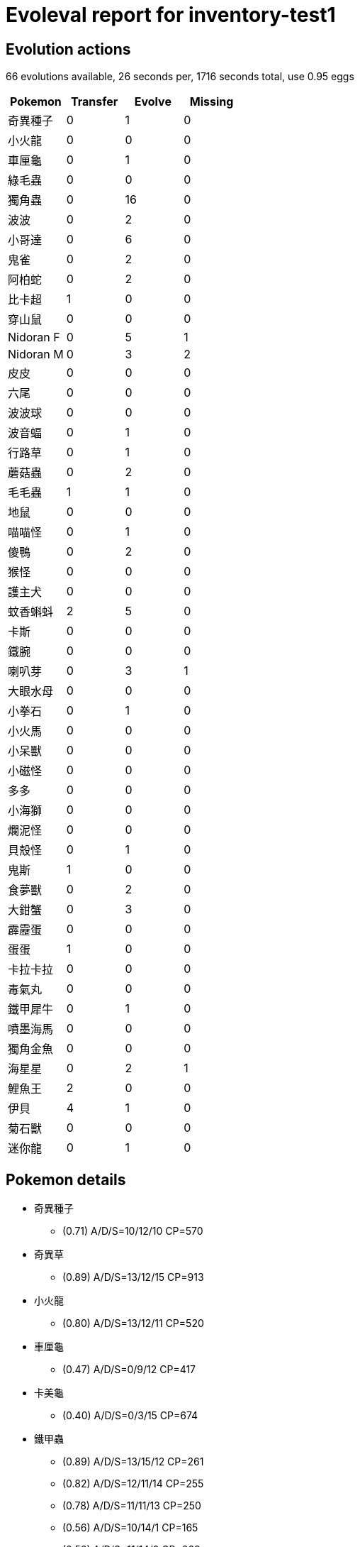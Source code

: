 = Evoleval report for inventory-test1

== Evolution actions

66 evolutions available, 26 seconds per, 1716 seconds total, use 0.95 eggs

|===
|Pokemon|Transfer|Evolve|Missing

|奇異種子
|0
|1
|0

|小火龍
|0
|0
|0

|車厘龜
|0
|1
|0

|綠毛蟲
|0
|0
|0

|獨角蟲
|0
|16
|0

|波波
|0
|2
|0

|小哥達
|0
|6
|0

|鬼雀
|0
|2
|0

|阿柏蛇
|0
|2
|0

|比卡超
|1
|0
|0

|穿山鼠
|0
|0
|0

|Nidoran F
|0
|5
|1

|Nidoran M
|0
|3
|2

|皮皮
|0
|0
|0

|六尾
|0
|0
|0

|波波球
|0
|0
|0

|波音蝠
|0
|1
|0

|行路草
|0
|1
|0

|蘑菇蟲
|0
|2
|0

|毛毛蟲
|1
|1
|0

|地鼠
|0
|0
|0

|喵喵怪
|0
|1
|0

|傻鴨
|0
|2
|0

|猴怪
|0
|0
|0

|護主犬
|0
|0
|0

|蚊香蝌蚪
|2
|5
|0

|卡斯
|0
|0
|0

|鐵腕
|0
|0
|0

|喇叭芽
|0
|3
|1

|大眼水母
|0
|0
|0

|小拳石
|0
|1
|0

|小火馬
|0
|0
|0

|小呆獸
|0
|0
|0

|小磁怪
|0
|0
|0

|多多
|0
|0
|0

|小海獅
|0
|0
|0

|爛泥怪
|0
|0
|0

|貝殼怪
|0
|1
|0

|鬼斯
|1
|0
|0

|食夢獸
|0
|2
|0

|大鉗蟹
|0
|3
|0

|霹靂蛋
|0
|0
|0

|蛋蛋
|1
|0
|0

|卡拉卡拉
|0
|0
|0

|毒氣丸
|0
|0
|0

|鐵甲犀牛
|0
|1
|0

|噴墨海馬
|0
|0
|0

|獨角金魚
|0
|0
|0

|海星星
|0
|2
|1

|鯉魚王
|2
|0
|0

|伊貝
|4
|1
|0

|菊石獸
|0
|0
|0

|迷你龍
|0
|1
|0
|===

== Pokemon details

* 奇異種子
** (0.71) A/D/S=10/12/10 CP=570
* 奇異草
** (0.89) A/D/S=13/12/15 CP=913
* 小火龍
** (0.80) A/D/S=13/12/11 CP=520
* 車厘龜
** (0.47) A/D/S=0/9/12 CP=417
* 卡美龜
** (0.40) A/D/S=0/3/15 CP=674
* 鐵甲蟲
** (0.89) A/D/S=13/15/12 CP=261
** (0.82) A/D/S=12/11/14 CP=255
** (0.78) A/D/S=11/11/13 CP=250
** (0.56) A/D/S=10/14/1 CP=165
** (0.56) A/D/S=11/14/0 CP=263
** (0.44) A/D/S=1/15/4 CP=104
** (0.36) A/D/S=0/13/3 CP=10
** (0.31) A/D/S=0/2/12 CP=168
** (0.22) A/D/S=1/4/5 CP=187
* 巴他蝶
** (0.89) A/D/S=15/10/15 CP=818
* 獨角蟲
** (0.82) A/D/S=10/15/12 CP=237
** (0.58) A/D/S=0/15/11 CP=164
** (0.51) A/D/S=13/7/3 CP=144
** (0.47) A/D/S=3/8/10 CP=193
** (0.47) A/D/S=11/8/2 CP=162
** (0.47) A/D/S=1/14/6 CP=171
** (0.44) A/D/S=4/9/7 CP=122
** (0.40) A/D/S=4/12/2 CP=212
** (0.36) A/D/S=2/3/11 CP=97
** (0.33) A/D/S=1/0/14 CP=143
** (0.31) A/D/S=3/11/0 CP=186
** (0.27) A/D/S=1/9/2 CP=133
** (0.27) A/D/S=2/5/5 CP=45
** (0.27) A/D/S=3/3/6 CP=182
** (0.20) A/D/S=5/1/3 CP=153
** (0.18) A/D/S=1/7/0 CP=157
* 鐵殼蛹
** (0.93) A/D/S=14/14/14 CP=271
** (0.80) A/D/S=13/13/10 CP=260
** (0.80) A/D/S=14/10/12 CP=249
* 大針蜂
** (0.16) A/D/S=4/2/1 CP=416
* 波波
** (0.42) A/D/S=3/15/1 CP=24
** (0.40) A/D/S=3/8/7 CP=10
** (0.31) A/D/S=3/1/10 CP=10
* 比比鳥
** (0.89) A/D/S=15/13/12 CP=686
** (0.87) A/D/S=13/14/12 CP=679
** (0.82) A/D/S=13/12/12 CP=674
** (0.80) A/D/S=10/13/13 CP=664
** (0.80) A/D/S=12/11/13 CP=669
** (0.80) A/D/S=12/10/14 CP=669
** (0.80) A/D/S=10/12/14 CP=664
** (0.69) A/D/S=3/14/14 CP=667
** (0.62) A/D/S=1/13/14 CP=654
** (0.60) A/D/S=1/11/15 CP=244
** (0.60) A/D/S=4/8/15 CP=502
** (0.58) A/D/S=0/13/13 CP=615
** (0.51) A/D/S=4/4/15 CP=494
** (0.51) A/D/S=1/7/15 CP=641
** (0.47) A/D/S=3/14/4 CP=397
** (0.44) A/D/S=1/14/5 CP=544
** (0.44) A/D/S=3/4/13 CP=111
** (0.44) A/D/S=4/14/2 CP=581
** (0.42) A/D/S=2/5/12 CP=483
** (0.42) A/D/S=0/12/7 CP=360
** (0.40) A/D/S=5/10/3 CP=549
** (0.40) A/D/S=4/0/14 CP=545
** (0.38) A/D/S=2/11/4 CP=390
** (0.36) A/D/S=4/8/4 CP=693
** (0.33) A/D/S=2/5/8 CP=655
** (0.33) A/D/S=5/4/6 CP=331
** (0.33) A/D/S=3/9/3 CP=508
** (0.29) A/D/S=5/2/6 CP=388
** (0.29) A/D/S=5/6/2 CP=688
** (0.24) A/D/S=1/4/6 CP=168
** (0.22) A/D/S=5/4/1 CP=384
** (0.22) A/D/S=5/1/4 CP=679
** (0.22) A/D/S=3/3/4 CP=352
** (0.20) A/D/S=2/7/0 CP=436
** (0.18) A/D/S=4/2/2 CP=496
** (0.18) A/D/S=1/1/6 CP=404
** (0.18) A/D/S=2/2/4 CP=228
* 大比鳥
** (0.67) A/D/S=10/10/10 CP=1130
* 小哥達
** (0.73) A/D/S=10/11/12 CP=273
** (0.67) A/D/S=7/15/8 CP=292
** (0.53) A/D/S=9/6/9 CP=158
** (0.53) A/D/S=7/14/3 CP=280
** (0.44) A/D/S=6/3/11 CP=291
** (0.38) A/D/S=11/2/4 CP=289
* 哥達
** (0.96) A/D/S=14/14/15 CP=817
** (0.82) A/D/S=11/13/13 CP=793
** (0.82) A/D/S=9/15/13 CP=788
** (0.82) A/D/S=12/10/15 CP=797
** (0.82) A/D/S=10/12/15 CP=792
** (0.76) A/D/S=9/10/15 CP=821
** (0.73) A/D/S=10/11/12 CP=819
* 鬼雀
** (0.89) A/D/S=14/13/13 CP=380
** (0.80) A/D/S=12/9/15 CP=425
** (0.78) A/D/S=11/15/9 CP=421
* 魔雀
** (0.71) A/D/S=13/13/6 CP=854
* 阿柏蛇
** (0.78) A/D/S=11/14/10 CP=440
** (0.42) A/D/S=4/10/5 CP=455
* 阿柏怪
** (0.31) A/D/S=5/9/0 CP=619
* 比卡超
** (0.91) A/D/S=12/14/15 CP=494
** (0.89) A/D/S=12/13/15 CP=492
* 穿山鼠
** (0.78) A/D/S=12/12/11 CP=430
* 穿山王
** (0.87) A/D/S=14/10/15 CP=1014
* Nidoran F
** (0.93) A/D/S=12/15/15 CP=487
** (0.80) A/D/S=14/10/12 CP=479
** (0.78) A/D/S=11/14/10 CP=471
** (0.62) A/D/S=5/15/8 CP=444
* 尼美蘿
** (0.96) A/D/S=15/14/14 CP=757
* Nidoran M
** (0.89) A/D/S=14/13/13 CP=469
* 尼多利
** (0.36) A/D/S=3/1/12 CP=510
* 皮皮
** (0.64) A/D/S=6/10/13 CP=405
* 六尾
** (0.93) A/D/S=15/14/13 CP=468
* 九尾
** (0.49) A/D/S=3/7/12 CP=967
* 波波球
** (0.78) A/D/S=12/12/11 CP=495
* 波音蝠
** (0.84) A/D/S=11/12/15 CP=347
* 大口蝠
** (0.84) A/D/S=13/12/13 CP=1096
* 行路草
** (0.53) A/D/S=3/10/11 CP=260
* 怪味花
** (0.91) A/D/S=14/12/15 CP=951
** (0.84) A/D/S=12/15/11 CP=934
** (0.56) A/D/S=15/10/0 CP=672
* 蘑菇蟲
** (0.78) A/D/S=11/11/13 CP=494
** (0.76) A/D/S=13/7/14 CP=547
** (0.69) A/D/S=14/2/15 CP=568
* 巨菇蟲
** (0.78) A/D/S=14/11/10 CP=963
* 毛毛蟲
** (0.89) A/D/S=13/14/13 CP=572
** (0.87) A/D/S=15/10/14 CP=574
** (0.76) A/D/S=12/12/10 CP=528
* 魔魯風
** (0.89) A/D/S=15/15/10 CP=1062
* 地鼠
** (0.84) A/D/S=11/15/12 CP=241
* 喵喵怪
** (0.80) A/D/S=12/11/13 CP=409
* 高竇貓
** (0.89) A/D/S=14/14/12 CP=868
* 傻鴨
** (0.51) A/D/S=2/9/12 CP=640
** (0.24) A/D/S=1/6/4 CP=341
* 高超鴨
** (0.09) A/D/S=0/0/4 CP=1117
* 猴怪
** (0.78) A/D/S=10/15/10 CP=470
* 護主犬
** (0.76) A/D/S=10/13/11 CP=722
* 奉神犬
** (0.84) A/D/S=15/12/11 CP=1674
* 蚊香蝌蚪
** (0.84) A/D/S=14/10/14 CP=438
** (0.84) A/D/S=11/15/12 CP=433
** (0.71) A/D/S=8/13/11 CP=457
** (0.58) A/D/S=6/13/7 CP=379
** (0.47) A/D/S=11/2/8 CP=418
** (0.29) A/D/S=4/0/9 CP=186
** (0.24) A/D/S=7/3/1 CP=28
** (0.22) A/D/S=7/3/0 CP=424
* 蚊香蛙
** (0.93) A/D/S=12/15/15 CP=750
* 大力蛙
** (0.33) A/D/S=8/2/5 CP=1368
* 卡斯
** (0.89) A/D/S=10/15/15 CP=329
* 尤基納
** (0.87) A/D/S=13/11/15 CP=628
* 大力
** (0.84) A/D/S=12/12/14 CP=976
* 喇叭芽
** (0.87) A/D/S=14/10/15 CP=617
** (0.76) A/D/S=12/11/11 CP=603
* 口呆花
** (0.49) A/D/S=8/1/13 CP=1068
* 大眼水母
** (0.80) A/D/S=11/13/12 CP=488
* 多腳水母
** (0.87) A/D/S=14/13/12 CP=1245
* 小拳石
** (0.89) A/D/S=13/13/14 CP=471
* 滾動石
** (0.89) A/D/S=11/15/14 CP=596
* 烈焰馬
** (0.87) A/D/S=14/12/13 CP=1232
* 小呆獸
** (0.84) A/D/S=14/14/10 CP=679
* 大呆獸
** (0.80) A/D/S=12/13/11 CP=1368
* 小磁怪
** (0.87) A/D/S=15/14/10 CP=487
* 多多
** (0.47) A/D/S=13/4/4 CP=448
* 多多利
** (0.29) A/D/S=9/4/0 CP=834
* 小海獅
** (0.58) A/D/S=10/3/13 CP=606
* 爛泥怪
** (0.91) A/D/S=14/15/12 CP=722
* 貝殼怪
** (0.78) A/D/S=12/13/10 CP=440
* 鐵甲貝
** (0.93) A/D/S=15/12/15 CP=1164
* 鬼斯
** (0.67) A/D/S=13/4/13 CP=231
** (0.38) A/D/S=5/1/11 CP=405
* 耿鬼
** (0.84) A/D/S=13/13/12 CP=1098
* 大岩蛇
** (0.84) A/D/S=11/13/14 CP=466
* 食夢獸
** (0.82) A/D/S=13/10/14 CP=591
** (0.82) A/D/S=11/11/15 CP=615
** (0.78) A/D/S=12/11/12 CP=584
* 催眠獸
** (0.73) A/D/S=9/9/15 CP=1069
* 大鉗蟹
** (0.96) A/D/S=15/14/14 CP=447
** (0.89) A/D/S=13/12/15 CP=440
** (0.69) A/D/S=11/11/9 CP=455
* 巨鉗蟹
** (0.78) A/D/S=11/12/12 CP=999
* 霹靂蛋
** (0.73) A/D/S=14/7/12 CP=155
* 蛋蛋
** (0.64) A/D/S=14/7/8 CP=560
** (0.53) A/D/S=9/4/11 CP=133
* 椰樹獸
** (0.71) A/D/S=10/11/11 CP=1619
** (0.71) A/D/S=11/11/10 CP=1460
* 卡拉卡拉
** (0.60) A/D/S=11/7/9 CP=208
* 比華拉
** (0.82) A/D/S=15/9/13 CP=508
* 大舌頭
** (0.87) A/D/S=14/11/14 CP=910
* 毒氣丸
** (0.84) A/D/S=12/13/13 CP=475
* 鐵甲犀牛
** (0.82) A/D/S=11/14/12 CP=645
* 鐵甲暴龍
** (0.60) A/D/S=11/5/11 CP=1085
* 吉利蛋
** (0.82) A/D/S=14/13/10 CP=241
* 長籐怪
** (0.73) A/D/S=11/11/11 CP=1041
* 飛刺海馬
** (0.87) A/D/S=15/11/13 CP=327
** (0.73) A/D/S=13/11/9 CP=653
* 金魚王
** (0.91) A/D/S=15/13/13 CP=1154
** (0.89) A/D/S=13/12/15 CP=1145
** (0.87) A/D/S=12/12/15 CP=1139
* 海星星
** (0.80) A/D/S=15/11/10 CP=510
* 寶石海星
** (0.49) A/D/S=13/0/9 CP=1046
* 飛天螳螂
** (0.69) A/D/S=14/11/6 CP=1075
* 紅唇娃
** (0.40) A/D/S=15/0/3 CP=712
* 電擊獸
** (0.89) A/D/S=10/15/15 CP=1359
* 鴨嘴火龍
** (0.80) A/D/S=12/11/13 CP=1598
* 鉗刀甲蟲
** (0.78) A/D/S=15/15/5 CP=1491
* 鯉魚王
** (0.87) A/D/S=14/12/13 CP=63
** (0.82) A/D/S=14/15/8 CP=144
** (0.71) A/D/S=14/3/15 CP=131
* 鯉魚龍
** (0.89) A/D/S=12/15/13 CP=1506
* 背背龍
** (0.73) A/D/S=10/12/11 CP=1800
* 伊貝
** (0.84) A/D/S=15/8/15 CP=660
** (0.82) A/D/S=10/15/12 CP=584
** (0.69) A/D/S=14/13/4 CP=579
** (0.69) A/D/S=15/3/13 CP=45
** (0.62) A/D/S=15/7/6 CP=547
** (0.47) A/D/S=15/1/5 CP=588
* 水伊貝
** (0.84) A/D/S=12/13/13 CP=1256
* 雷伊貝
** (0.96) A/D/S=15/13/15 CP=1155
** (0.89) A/D/S=13/13/14 CP=1200
* 火伊貝
** (0.91) A/D/S=15/11/15 CP=1420
** (0.84) A/D/S=14/9/15 CP=1777
* 多刺菊石獸
** (0.91) A/D/S=14/15/12 CP=1257
* 迷你龍
** (0.82) A/D/S=12/14/11 CP=536
** (0.47) A/D/S=15/4/2 CP=474
* 哈古龍
** (0.73) A/D/S=15/6/12 CP=624

== Pokemon bag inventory

* 1 奇異種子, 1 奇異草, 0 奇異花 & 41 candies
* 1 小火龍, 0 火恐龍, 0 噴火龍 & 20 candies
* 1 車厘龜, 1 卡美龜, 0 水箭龜 & 34 candies
* 0 綠毛蟲, 9 鐵甲蟲, 1 巴他蝶 & 3 candies
* 16 獨角蟲, 3 鐵殼蛹, 1 大針蜂 & 196 candies
* 3 波波, 37 比比鳥, 1 大比鳥 & 31 candies
* 6 小哥達, 7 哥達 & 174 candies
* 3 鬼雀, 1 魔雀 & 127 candies
* 2 阿柏蛇, 1 阿柏怪 & 110 candies
* 2 比卡超, 0 雷超 & 21 candies
* 1 穿山鼠, 1 穿山王 & 24 candies
* 4 Nidoran F, 1 尼美蘿, 0 尼美后 & 129 candies
* 1 Nidoran M, 1 尼多利, 0 尼多王 & 90 candies
* 1 皮皮, 0 皮可斯 & 43 candies
* 1 六尾, 1 九尾 & 34 candies
* 1 波波球, 0 肥波球 & 37 candies
* 1 波音蝠, 1 大口蝠 & 58 candies
* 1 行路草, 3 怪味花, 0 霸王花 & 41 candies
* 3 蘑菇蟲, 1 巨菇蟲 & 137 candies
* 3 毛毛蟲, 1 魔魯風 & 73 candies
* 1 地鼠, 0 三頭地鼠 & 14 candies
* 1 喵喵怪, 1 高竇貓 & 61 candies
* 2 傻鴨, 1 高超鴨 & 100 candies
* 1 猴怪, 0 火爆猴 & 47 candies
* 1 護主犬, 1 奉神犬 & 25 candies
* 8 蚊香蝌蚪, 1 蚊香蛙, 1 大力蛙 & 138 candies
* 1 卡斯, 1 尤基納, 0 富迪 & 15 candies
* 0 鐵腕, 1 大力, 0 怪力 & 17 candies
* 2 喇叭芽, 1 口呆花, 0 大食花 & 90 candies
* 1 大眼水母, 1 多腳水母 & 47 candies
* 1 小拳石, 1 滾動石, 0 滾動岩 & 34 candies
* 0 小火馬, 1 烈焰馬 & 1 candies
* 1 小呆獸, 1 大呆獸 & 48 candies
* 1 小磁怪, 0 三合一磁怪 & 14 candies
* 1 多多, 1 多多利 & 42 candies
* 1 小海獅, 0 白海獅 & 48 candies
* 1 爛泥怪, 0 爛泥獸 & 22 candies
* 1 貝殼怪, 1 鐵甲貝 & 55 candies
* 2 鬼斯, 0 鬼斯通, 1 耿鬼 & 20 candies
* 3 食夢獸, 1 催眠獸 & 132 candies
* 3 大鉗蟹, 1 巨鉗蟹 & 179 candies
* 1 霹靂蛋, 0 雷霆蛋 & 3 candies
* 2 蛋蛋, 2 椰樹獸 & 34 candies
* 1 卡拉卡拉, 0 格拉格拉 & 3 candies
* 1 毒氣丸, 0 毒氣雙子 & 35 candies
* 1 鐵甲犀牛, 1 鐵甲暴龍 & 51 candies
* 0 噴墨海馬, 2 飛刺海馬 & 14 candies
* 0 獨角金魚, 3 金魚王 & 24 candies
* 1 海星星, 1 寶石海星 & 124 candies
* 3 鯉魚王, 1 鯉魚龍 & 1 candies
* 6 伊貝, 1 水伊貝, 2 雷伊貝, 2 火伊貝 & 27 candies
* 0 菊石獸, 1 多刺菊石獸 & 2 candies
* 0 萬年蟲, 0 鐮刀蟲 & 0 candies
* 2 迷你龍, 1 哈古龍, 0 啟暴龍 & 40 candies
